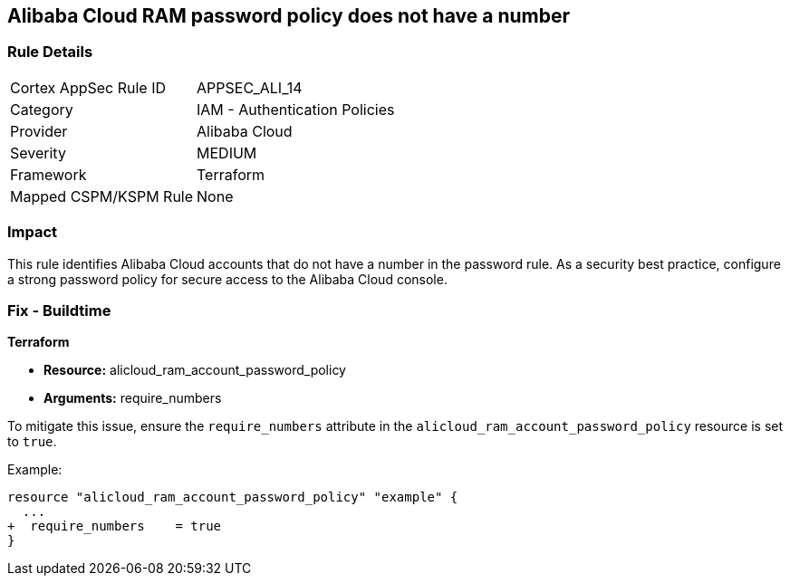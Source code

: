 == Alibaba Cloud RAM password policy does not have a number


=== Rule Details

[cols="1,2"]
|===
|Cortex AppSec Rule ID |APPSEC_ALI_14
|Category |IAM - Authentication Policies
|Provider |Alibaba Cloud
|Severity |MEDIUM
|Framework |Terraform
|Mapped CSPM/KSPM Rule |None
|===


=== Impact
This rule identifies Alibaba Cloud accounts that do not have a number in the password rule. As a security best practice, configure a strong password policy for secure access to the Alibaba Cloud console.

=== Fix - Buildtime


*Terraform*

* *Resource:* alicloud_ram_account_password_policy
* *Arguments:* require_numbers

To mitigate this issue, ensure the `require_numbers` attribute in the `alicloud_ram_account_password_policy` resource is set to `true`.

Example:

[source,go]
----
resource "alicloud_ram_account_password_policy" "example" {
  ...
+  require_numbers    = true
}
----
